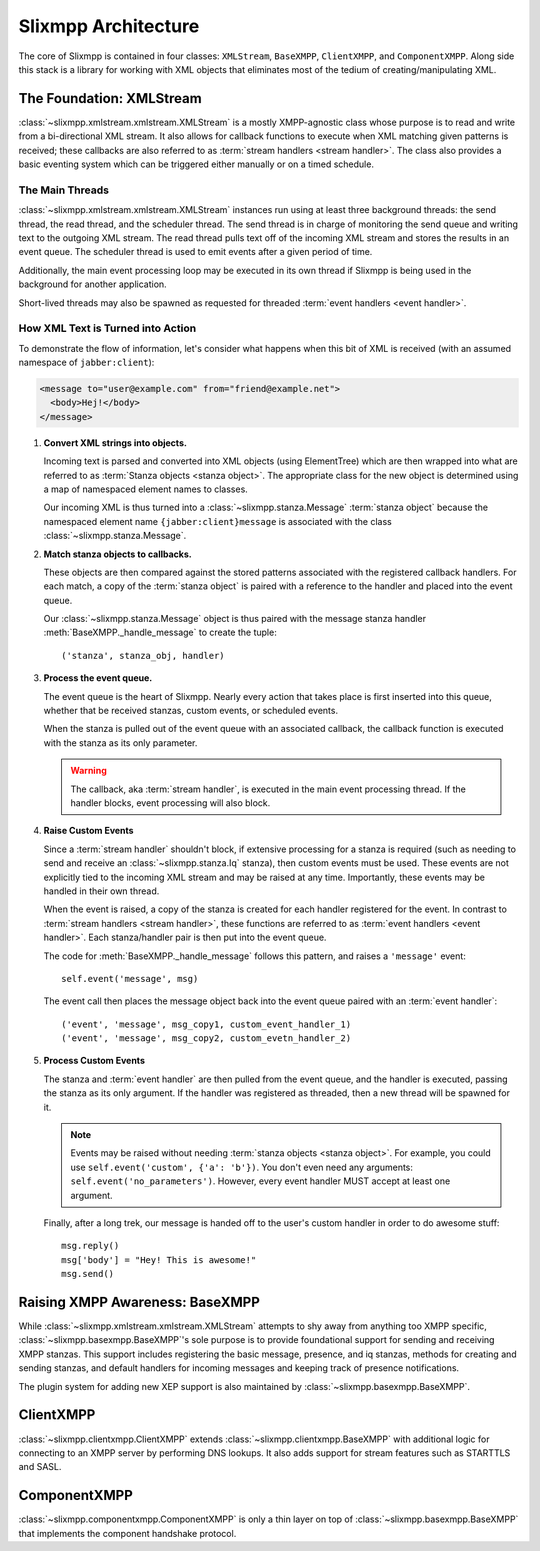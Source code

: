 .. index:: XMLStream, BaseXMPP, ClientXMPP, ComponentXMPP

Slixmpp Architecture
======================

The core of Slixmpp is contained in four classes: ``XMLStream``,
``BaseXMPP``, ``ClientXMPP``, and ``ComponentXMPP``. Along side this
stack is a library for working with XML objects that eliminates most
of the tedium of creating/manipulating XML.

.. image:: _static/images/arch_layers.png
    :height: 300px
    :align: center


.. index:: XMLStream

The Foundation: XMLStream
-------------------------
:class:`~slixmpp.xmlstream.xmlstream.XMLStream` is a mostly XMPP-agnostic
class whose purpose is to read and write from a bi-directional XML stream.
It also allows for callback functions to execute when XML matching given
patterns is received; these callbacks are also referred to as :term:`stream
handlers <stream handler>`. The class also provides a basic eventing system
which can be triggered either manually or on a timed schedule.

The Main Threads
~~~~~~~~~~~~~~~~
:class:`~slixmpp.xmlstream.xmlstream.XMLStream` instances run using at
least three background threads: the send thread, the read thread, and the
scheduler thread. The send thread is in charge of monitoring the send queue
and writing text to the outgoing XML stream. The read thread pulls text off
of the incoming XML stream and stores the results in an event queue. The
scheduler thread is used to emit events after a given period of time.

Additionally, the main event processing loop may be executed in its
own thread if Slixmpp is being used in the background for another
application.

Short-lived threads may also be spawned as requested for threaded
:term:`event handlers <event handler>`.

How XML Text is Turned into Action
~~~~~~~~~~~~~~~~~~~~~~~~~~~~~~~~~~
To demonstrate the flow of information, let's consider what happens
when this bit of XML is received (with an assumed namespace of
``jabber:client``):

.. code-block:: xml

    <message to="user@example.com" from="friend@example.net">
      <body>Hej!</body>
    </message>


1. **Convert XML strings into objects.**

   Incoming text is parsed and converted into XML objects (using
   ElementTree) which are then wrapped into what are referred to as
   :term:`Stanza objects <stanza object>`. The appropriate class for the
   new object is determined using a map of namespaced element names to
   classes.

   Our incoming XML is thus turned into a :class:`~slixmpp.stanza.Message`
   :term:`stanza object` because the namespaced element name
   ``{jabber:client}message`` is associated with the class
   :class:`~slixmpp.stanza.Message`.

2. **Match stanza objects to callbacks.**

   These objects are then compared against the stored patterns associated
   with the registered callback handlers. For each match, a copy of the
   :term:`stanza object` is paired with a reference to the handler and
   placed into the event queue.

   Our :class:`~slixmpp.stanza.Message` object is thus paired with the message stanza handler
   :meth:`BaseXMPP._handle_message` to create the tuple::

       ('stanza', stanza_obj, handler)

3. **Process the event queue.**

   The event queue is the heart of Slixmpp. Nearly every action that
   takes place is first inserted into this queue, whether that be received
   stanzas, custom events, or scheduled events.

   When the stanza is pulled out of the event queue with an associated
   callback, the callback function is executed with the stanza as its only
   parameter.

   .. warning::
       The callback, aka :term:`stream handler`, is executed in the main event
       processing thread. If the handler blocks, event processing will also
       block.

4. **Raise Custom Events**

   Since a :term:`stream handler` shouldn't block, if extensive processing
   for a stanza is required (such as needing to send and receive an
   :class:`~slixmpp.stanza.Iq` stanza), then custom events must be used.
   These events are not explicitly tied to the incoming XML stream and may
   be raised at any time. Importantly, these events may be handled in their
   own thread.

   When the event is raised, a copy of the stanza is created for each
   handler registered for the event. In contrast to :term:`stream handlers
   <stream handler>`, these functions are referred to as :term:`event
   handlers <event handler>`. Each stanza/handler pair is then put into the
   event queue.

   The code for :meth:`BaseXMPP._handle_message` follows this pattern, and
   raises a ``'message'`` event::

       self.event('message', msg)

   The event call then places the message object back into the event queue
   paired with an :term:`event handler`::

       ('event', 'message', msg_copy1, custom_event_handler_1)
       ('event', 'message', msg_copy2, custom_evetn_handler_2)

5. **Process Custom Events**

   The stanza and :term:`event handler` are then pulled from the event
   queue, and the handler is executed, passing the stanza as its only
   argument. If the handler was registered as threaded, then a new thread
   will be spawned for it.

   .. note::
       Events may be raised without needing :term:`stanza objects <stanza object>`.
       For example, you could use ``self.event('custom', {'a': 'b'})``.
       You don't even need any arguments: ``self.event('no_parameters')``.
       However, every event handler MUST accept at least one argument.

   Finally, after a long trek, our message is handed off to the user's
   custom handler in order to do awesome stuff::

       msg.reply()
       msg['body'] = "Hey! This is awesome!"
       msg.send()


.. index:: BaseXMPP, XMLStream

Raising XMPP Awareness: BaseXMPP
--------------------------------
While :class:`~slixmpp.xmlstream.xmlstream.XMLStream` attempts to shy away
from anything too XMPP specific, :class:`~slixmpp.basexmpp.BaseXMPP`'s
sole purpose is to provide foundational support for sending and receiving
XMPP stanzas. This support includes registering the basic message,
presence, and iq stanzas, methods for creating and sending stanzas, and
default handlers for incoming messages and keeping track of presence
notifications.

The plugin system for adding new XEP support is also maintained by
:class:`~slixmpp.basexmpp.BaseXMPP`.

.. index:: ClientXMPP, BaseXMPP

ClientXMPP
----------
:class:`~slixmpp.clientxmpp.ClientXMPP` extends
:class:`~slixmpp.clientxmpp.BaseXMPP` with additional logic for connecting
to an XMPP server by performing DNS lookups. It also adds support for stream
features such as STARTTLS and SASL.

.. index:: ComponentXMPP, BaseXMPP

ComponentXMPP
-------------
:class:`~slixmpp.componentxmpp.ComponentXMPP` is only a thin layer on top of
:class:`~slixmpp.basexmpp.BaseXMPP` that implements the component handshake
protocol.
